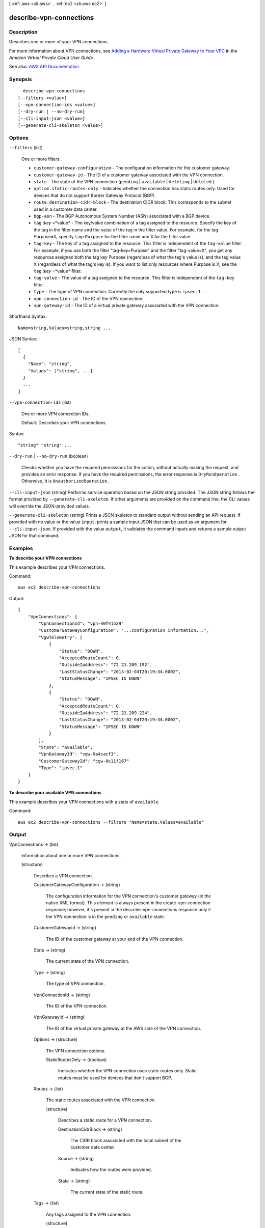 [ :ref:`aws <cli:aws>` . :ref:`ec2 <cli:aws ec2>` ]

.. _cli:aws ec2 describe-vpn-connections:


************************
describe-vpn-connections
************************



===========
Description
===========



Describes one or more of your VPN connections.

 

For more information about VPN connections, see `Adding a Hardware Virtual Private Gateway to Your VPC <http://docs.aws.amazon.com/AmazonVPC/latest/UserGuide/VPC_VPN.html>`_ in the *Amazon Virtual Private Cloud User Guide* .



See also: `AWS API Documentation <https://docs.aws.amazon.com/goto/WebAPI/ec2-2016-11-15/DescribeVpnConnections>`_


========
Synopsis
========

::

    describe-vpn-connections
  [--filters <value>]
  [--vpn-connection-ids <value>]
  [--dry-run | --no-dry-run]
  [--cli-input-json <value>]
  [--generate-cli-skeleton <value>]




=======
Options
=======

``--filters`` (list)


  One or more filters.

   

   
  * ``customer-gateway-configuration`` - The configuration information for the customer gateway. 
   
  * ``customer-gateway-id`` - The ID of a customer gateway associated with the VPN connection. 
   
  * ``state`` - The state of the VPN connection (``pending`` | ``available`` | ``deleting`` | ``deleted`` ). 
   
  * ``option.static-routes-only`` - Indicates whether the connection has static routes only. Used for devices that do not support Border Gateway Protocol (BGP). 
   
  * ``route.destination-cidr-block`` - The destination CIDR block. This corresponds to the subnet used in a customer data center. 
   
  * ``bgp-asn`` - The BGP Autonomous System Number (ASN) associated with a BGP device. 
   
  * ``tag`` :*key* =*value* - The key/value combination of a tag assigned to the resource. Specify the key of the tag in the filter name and the value of the tag in the filter value. For example, for the tag Purpose=X, specify ``tag:Purpose`` for the filter name and ``X`` for the filter value. 
   
  * ``tag-key`` - The key of a tag assigned to the resource. This filter is independent of the ``tag-value`` filter. For example, if you use both the filter "tag-key=Purpose" and the filter "tag-value=X", you get any resources assigned both the tag key Purpose (regardless of what the tag's value is), and the tag value X (regardless of what the tag's key is). If you want to list only resources where Purpose is X, see the ``tag`` :*key* =*value* filter. 
   
  * ``tag-value`` - The value of a tag assigned to the resource. This filter is independent of the ``tag-key`` filter. 
   
  * ``type`` - The type of VPN connection. Currently the only supported type is ``ipsec.1`` . 
   
  * ``vpn-connection-id`` - The ID of the VPN connection. 
   
  * ``vpn-gateway-id`` - The ID of a virtual private gateway associated with the VPN connection. 
   

  



Shorthand Syntax::

    Name=string,Values=string,string ...




JSON Syntax::

  [
    {
      "Name": "string",
      "Values": ["string", ...]
    }
    ...
  ]



``--vpn-connection-ids`` (list)


  One or more VPN connection IDs.

   

  Default: Describes your VPN connections.

  



Syntax::

  "string" "string" ...



``--dry-run`` | ``--no-dry-run`` (boolean)


  Checks whether you have the required permissions for the action, without actually making the request, and provides an error response. If you have the required permissions, the error response is ``DryRunOperation`` . Otherwise, it is ``UnauthorizedOperation`` .

  

``--cli-input-json`` (string)
Performs service operation based on the JSON string provided. The JSON string follows the format provided by ``--generate-cli-skeleton``. If other arguments are provided on the command line, the CLI values will override the JSON-provided values.

``--generate-cli-skeleton`` (string)
Prints a JSON skeleton to standard output without sending an API request. If provided with no value or the value ``input``, prints a sample input JSON that can be used as an argument for ``--cli-input-json``. If provided with the value ``output``, it validates the command inputs and returns a sample output JSON for that command.



========
Examples
========

**To describe your VPN connections**

This example describes your VPN connections.

Command::

  aws ec2 describe-vpn-connections

Output::

  {
      "VpnConnections": {
          "VpnConnectionId": "vpn-40f41529"
          "CustomerGatewayConfiguration": "...configuration information...",
          "VgwTelemetry": [
              {
                  "Status": "DOWN",
                  "AcceptedRouteCount": 0,
                  "OutsideIpAddress": "72.21.209.192",
                  "LastStatusChange": "2013-02-04T20:19:34.000Z",
                  "StatusMessage": "IPSEC IS DOWN"
              },
              {
                  "Status": "DOWN",
                  "AcceptedRouteCount": 0,
                  "OutsideIpAddress": "72.21.209.224",
                  "LastStatusChange": "2013-02-04T20:19:34.000Z",
                  "StatusMessage": "IPSEC IS DOWN"
              }
          ],
          "State": "available",
          "VpnGatewayId": "vgw-9a4cacf3",
          "CustomerGatewayId": "cgw-0e11f167"
          "Type": "ipsec.1"
      }
  }
  
**To describe your available VPN connections**

This example describes your VPN connections with a state of ``available``.

Command::

  aws ec2 describe-vpn-connections --filters "Name=state,Values=available"


======
Output
======

VpnConnections -> (list)

  

  Information about one or more VPN connections.

  

  (structure)

    

    Describes a VPN connection.

    

    CustomerGatewayConfiguration -> (string)

      

      The configuration information for the VPN connection's customer gateway (in the native XML format). This element is always present in the  create-vpn-connection response; however, it's present in the  describe-vpn-connections response only if the VPN connection is in the ``pending`` or ``available`` state.

      

      

    CustomerGatewayId -> (string)

      

      The ID of the customer gateway at your end of the VPN connection.

      

      

    State -> (string)

      

      The current state of the VPN connection.

      

      

    Type -> (string)

      

      The type of VPN connection.

      

      

    VpnConnectionId -> (string)

      

      The ID of the VPN connection.

      

      

    VpnGatewayId -> (string)

      

      The ID of the virtual private gateway at the AWS side of the VPN connection.

      

      

    Options -> (structure)

      

      The VPN connection options.

      

      StaticRoutesOnly -> (boolean)

        

        Indicates whether the VPN connection uses static routes only. Static routes must be used for devices that don't support BGP.

        

        

      

    Routes -> (list)

      

      The static routes associated with the VPN connection.

      

      (structure)

        

        Describes a static route for a VPN connection.

        

        DestinationCidrBlock -> (string)

          

          The CIDR block associated with the local subnet of the customer data center.

          

          

        Source -> (string)

          

          Indicates how the routes were provided.

          

          

        State -> (string)

          

          The current state of the static route.

          

          

        

      

    Tags -> (list)

      

      Any tags assigned to the VPN connection.

      

      (structure)

        

        Describes a tag.

        

        Key -> (string)

          

          The key of the tag.

           

          Constraints: Tag keys are case-sensitive and accept a maximum of 127 Unicode characters. May not begin with ``aws:``  

          

          

        Value -> (string)

          

          The value of the tag.

           

          Constraints: Tag values are case-sensitive and accept a maximum of 255 Unicode characters.

          

          

        

      

    VgwTelemetry -> (list)

      

      Information about the VPN tunnel.

      

      (structure)

        

        Describes telemetry for a VPN tunnel.

        

        AcceptedRouteCount -> (integer)

          

          The number of accepted routes.

          

          

        LastStatusChange -> (timestamp)

          

          The date and time of the last change in status.

          

          

        OutsideIpAddress -> (string)

          

          The Internet-routable IP address of the virtual private gateway's outside interface.

          

          

        Status -> (string)

          

          The status of the VPN tunnel.

          

          

        StatusMessage -> (string)

          

          If an error occurs, a description of the error.

          

          

        

      

    

  

